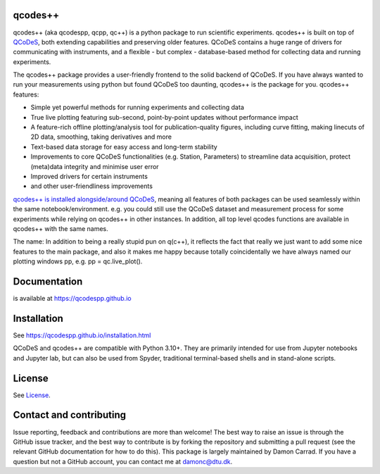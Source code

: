 qcodes++
===================================

qcodes++ (aka qcodespp, qcpp, qc++) is a python package to run scientific experiments. qcodes++ is built on top of `QCoDeS <https://qcodes.github.io/Qcodes/>`__, both extending capabilities and preserving older features. QCoDeS contains a huge range of drivers for communicating with instruments,
and a flexible - but complex - database-based method for collecting data
and running experiments.

The qcodes++ package provides a user-friendly
frontend to the solid backend of QCoDeS. If you have always wanted to run 
your measurements using python but found QCoDeS too daunting, qcodes++ is 
the package for you. qcodes++ features:

* Simple yet powerful methods for running experiments and collecting data
* True live plotting featuring sub-second, point-by-point updates without performance impact
* A feature-rich offline plotting/analysis tool for publication-quality figures, including curve fitting, making linecuts of 2D data, smoothing, taking derivatives and more
* Text-based data storage for easy access and long-term stability
* Improvements to core QCoDeS functionalities (e.g. Station, Parameters) to streamline data acquisition, protect (meta)data integrity and minimise user error
* Improved drivers for certain instruments
* and other user-friendliness improvements

`qcodes++ is installed alongside/around QCoDeS <https://qcodespp.github.io/differences_from_qcodes.html>`__, meaning all features of both packages can be used 
seamlessly within the same notebook/environment. e.g. you could still use the QCoDeS 
dataset and measurement process for some experiments while relying on qcodes++ in other instances.
In addition, all top level qcodes functions are available in qcodes++ with the same names.

The name: In addition to being a really stupid pun on q(c++), it reflects the fact that really we just want 
to add some nice features to the main package, and also it makes me happy because totally 
coincidentally we have always named our plotting windows pp, e.g. pp = qc.live_plot().

Documentation
=============
is available at https://qcodespp.github.io

Installation
============

See https://qcodespp.github.io/installation.html

QCoDeS and qcodes++ are compatible with Python 3.10+. They are primarily intended for use
from Jupyter notebooks and Jupyter lab, but can also be used from Spyder, traditional terminal-based
shells and in stand-alone scripts.

License
=======

See `License <https://github.com/QCoDeS/Qcodes/tree/master/LICENSE.rst>`__.

Contact and contributing
==================================================

Issue reporting, feedback and contributions are more than welcome! The best way to raise an issue is through the GitHub issue tracker, and the best way to contribute is by forking the repository and submitting a pull request (see the relevant GitHub documentation for how to do this). This package is largely maintained by Damon Carrad. If you have a question but not a GitHub account, you can contact me at damonc@dtu.dk.